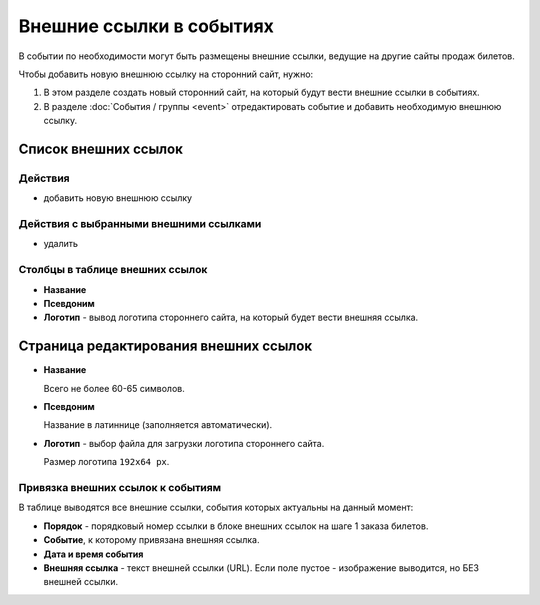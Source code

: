 #########################
Внешние ссылки в событиях
#########################

В событии по необходимости могут быть размещены внешние ссылки, ведущие на другие сайты продаж билетов.

Чтобы добавить новую внешнюю ссылку на сторонний сайт, нужно:

1. В этом разделе создать новый сторонний сайт, на который будут вести внешние ссылки в событиях.
2. В разделе :doc:`События / группы <event>` отредактировать событие и добавить необходимую внешнюю ссылку.

*********************
Список внешних ссылок
*********************

Действия
========

* добавить новую внешнюю ссылку

Действия с выбранными внешними ссылками
=======================================

* удалить

Столбцы в таблице внешних ссылок
================================

* **Название**
* **Псевдоним**
* **Логотип** - вывод логотипа стороннего сайта, на который будет вести внешняя ссылка.

**************************************
Страница редактирования внешних ссылок
**************************************

* **Название**

  Всего не более 60-65 символов.

* **Псевдоним**

  Название в латиннице (заполняется автоматически).

* **Логотип** - выбор файла для загрузки логотипа стороннего сайта.

  Размер логотипа ``192x64 px``.

Привязка внешних ссылок к событиям
==================================
В таблице выводятся все внешние ссылки, события которых актуальны на данный момент:

* **Порядок** - порядковый номер ссылки в блоке внешних ссылок на шаге 1 заказа билетов.
* **Событие**, к которому привязана внешняя ссылка.
* **Дата и время события**
* **Внешняя ссылка** - текст внешней ссылки (URL). Если поле пустое - изображение выводится, но БЕЗ внешней ссылки.

.. only:: dev

  ******
  Модели
  ******

  Внешние ссылки в событиях
  =========================
  .. autoclass:: bezantrakta.event.models.EventLink

  Привязка внешних ссылок к событиям
  ==================================
  Внешние ссылки привязываются к конкретным событиям с помощью модели ``EventLinkBinder``, которая связывает модель ``Event`` с моделью ``EventLink``, используя связь "*многие-ко-многим*".

  .. autoclass:: bezantrakta.event.models.EventLinkBinder
